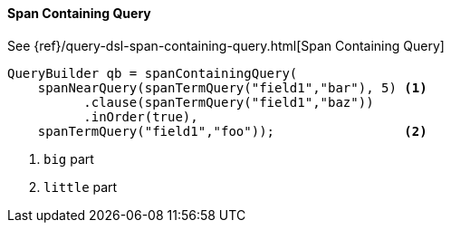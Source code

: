 [[java-query-dsl-span-containing-query]]
==== Span Containing Query

See {ref}/query-dsl-span-containing-query.html[Span Containing Query]

[source,java]
--------------------------------------------------
QueryBuilder qb = spanContainingQuery(
    spanNearQuery(spanTermQuery("field1","bar"), 5) <1>
          .clause(spanTermQuery("field1","baz"))
          .inOrder(true),
    spanTermQuery("field1","foo"));                 <2>
--------------------------------------------------
<1> `big` part
<2> `little` part

